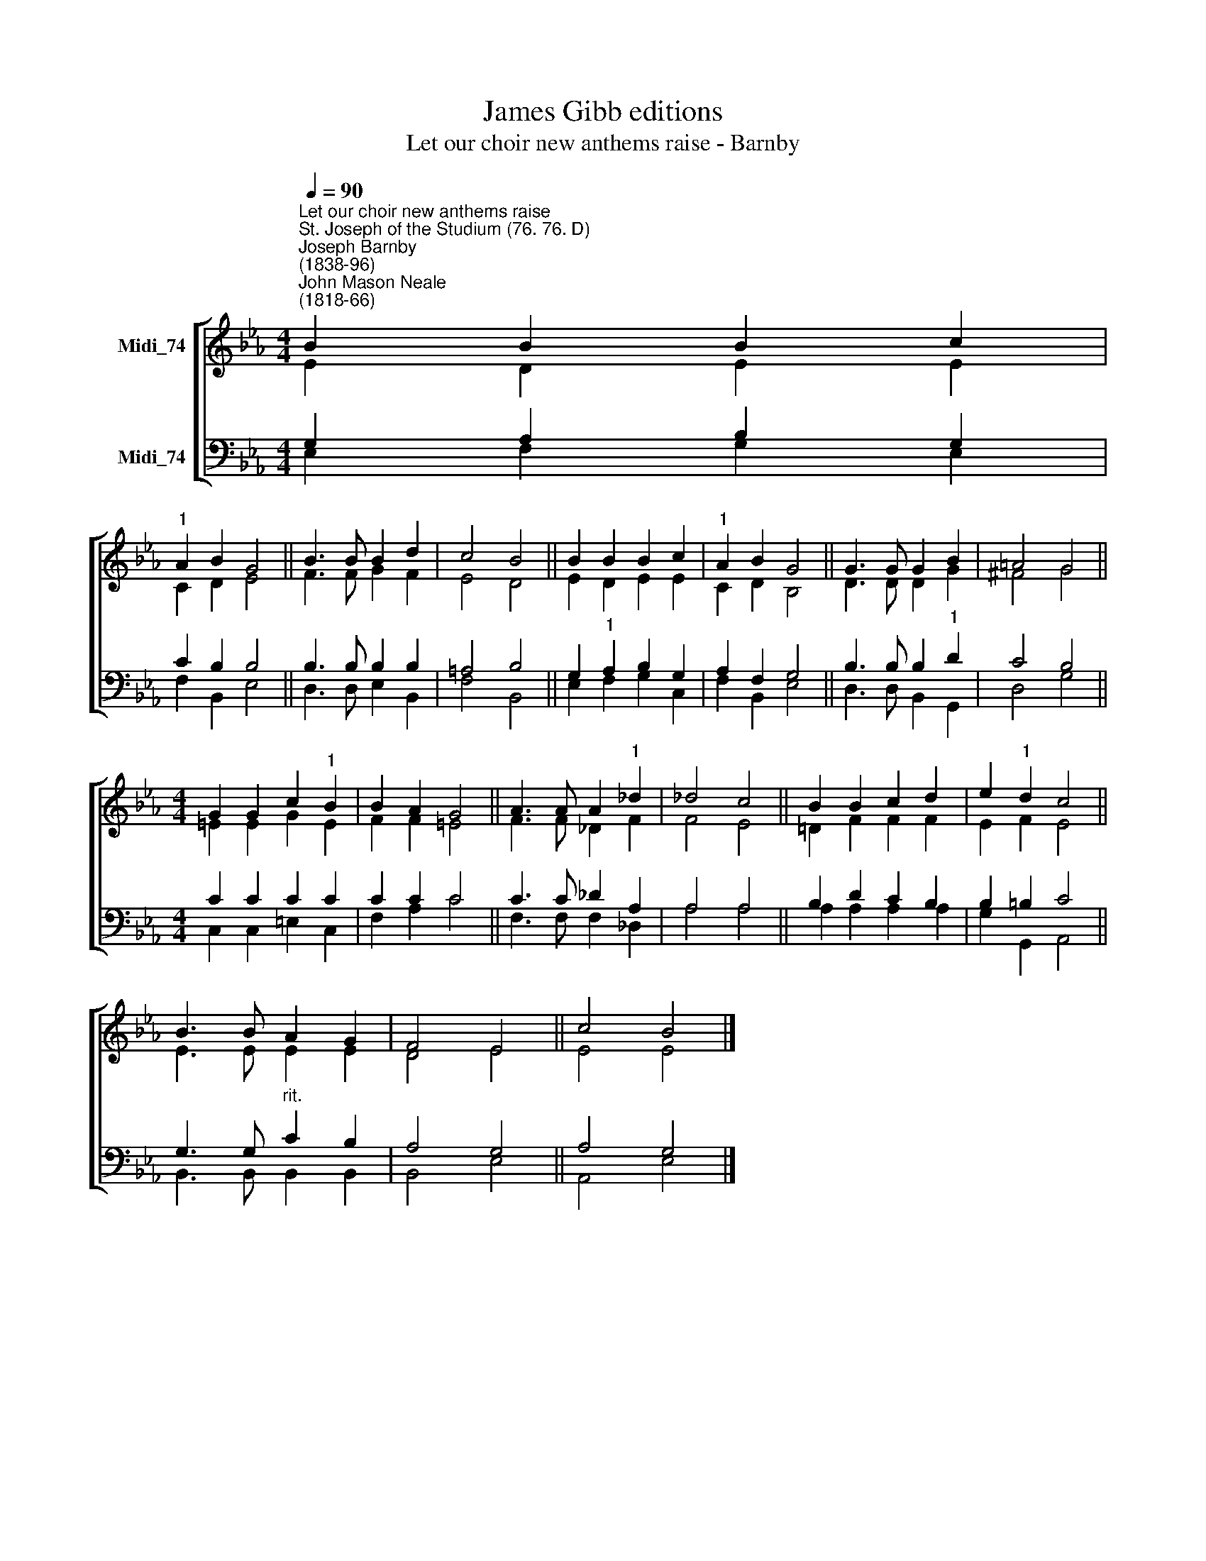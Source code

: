 X:1
T:James Gibb editions
T:Let our choir new anthems raise - Barnby
%%score [ ( 1 2 ) ( 3 4 ) ]
L:1/8
Q:1/4=90
M:4/4
K:Eb
V:1 treble nm="Midi_74"
V:2 treble 
V:3 bass nm="Midi_74"
V:4 bass 
V:1
"^Let our choir new anthems raise""^St. Joseph of the Studium (76. 76. D)""^Joseph Barnby\n(1838-96)""^John Mason Neale\n(1818-66)" B2 B2 B2 c2 | %1
"^1" A2 B2 G4 || B3 B B2 d2 | c4 B4 || B2 B2 B2 c2 |"^1" A2 B2 G4 || G3 G G2 B2 | =A4 G4 || %8
[M:4/4] G2 G2 c2"^1" B2 | B2 A2 G4 || A3 A A2"^1" _d2 | _d4 c4 || B2 B2 c2 d2 | e2"^1" d2 c4 || %14
 B3 B A2 G2 | F4 E4 || c4 B4 |] %17
V:2
 E2 D2 E2 E2 | C2 D2 E4 || F3 F G2 F2 | E4 D4 || E2 D2 E2 E2 | C2 D2 B,4 || D3 D D2 G2 | ^F4 G4 || %8
[M:4/4] =E2 E2 G2 E2 | F2 F2 =E4 || F3 F _D2 F2 | F4 E4 || !courtesy!=D2 F2 F2 F2 | E2 F2 E4 || %14
 E3 E E2 E2 | D4 E4 || E4 E4 |] %17
V:3
 G,2 A,2 B,2 G,2 | C2 B,2 B,4 || B,3 B, B,2 B,2 | =A,4 B,4 || G,2"^1" A,2 B,2 G,2 | A,2 F,2 G,4 || %6
 B,3 B, B,2"^1" D2 | C4 B,4 ||[M:4/4] C2 C2 C2 C2 | C2 C2 C4 || C3 C _D2 A,2 | A,4 A,4 || %12
 B,2 D2 C2 B,2 | B,2 =B,2 C4 || G,3 G,"^rit." C2 B,2 | A,4 G,4 || A,4 G,4 |] %17
V:4
 E,2 F,2 G,2 E,2 | F,2 B,,2 E,4 || D,3 D, E,2 B,,2 | F,4 B,,4 || E,2 F,2 G,2 C,2 | F,2 B,,2 E,4 || %6
 D,3 D, B,,2 G,,2 | D,4 G,4 ||[M:4/4] C,2 C,2 =E,2 C,2 | F,2 A,2 C4 || F,3 F, F,2 _D,2 | A,4 A,4 || %12
 A,2 A,2 A,2 A,2 | G,2 G,,2 A,,4 || B,,3 B,, B,,2 B,,2 | B,,4 E,4 || A,,4 E,4 |] %17

